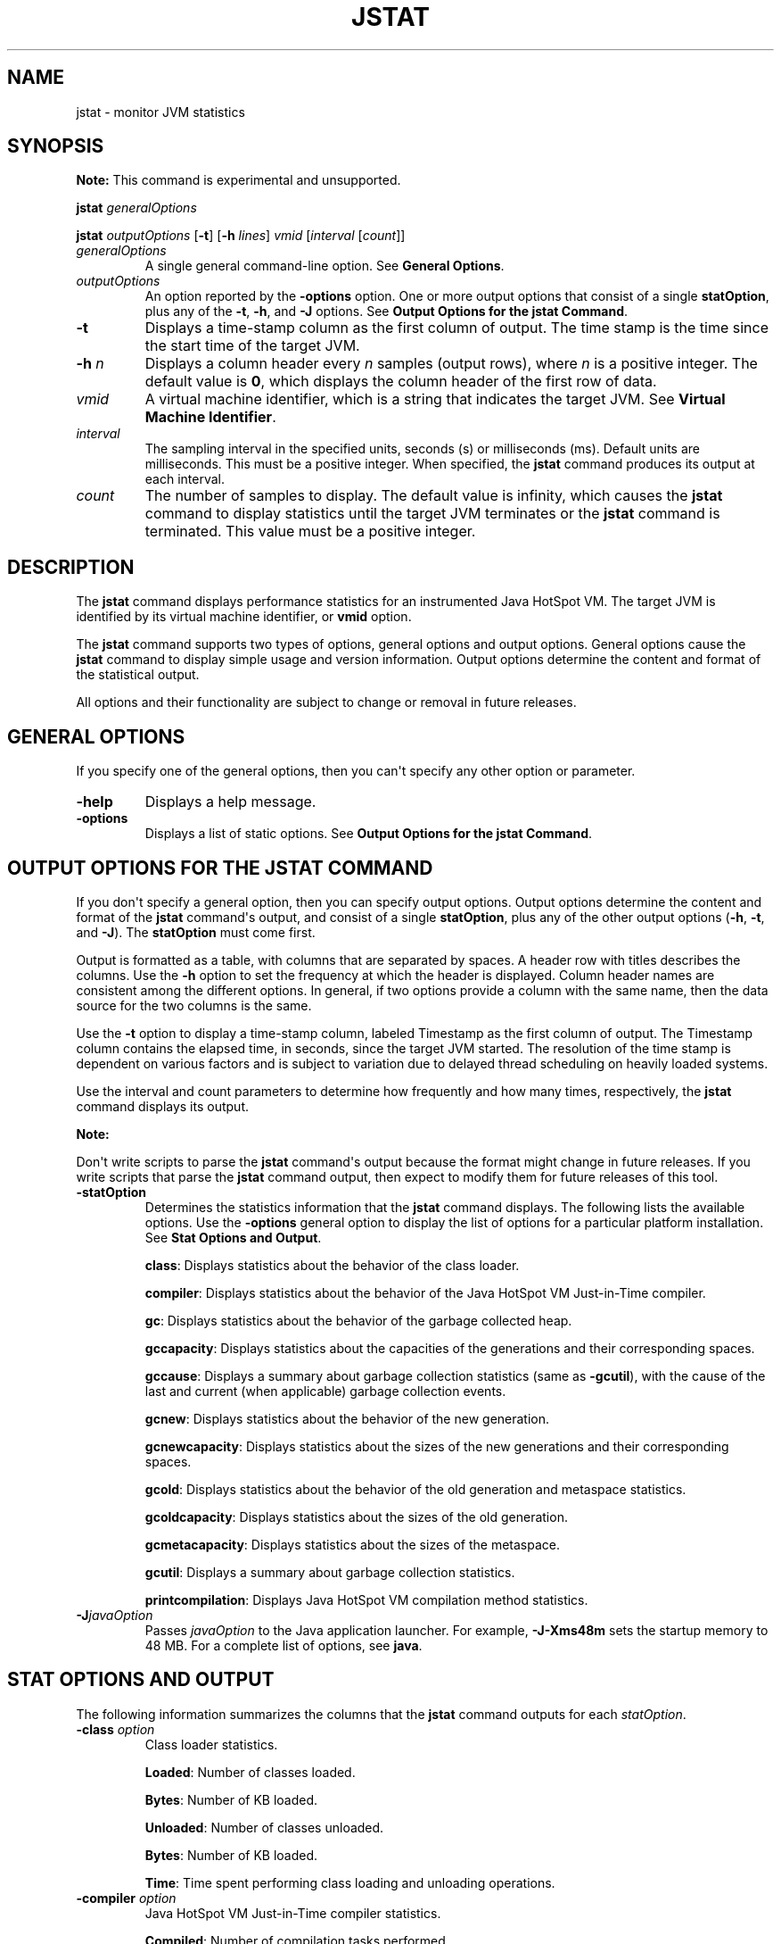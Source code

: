 .\" Automatically generated by Pandoc 2.3.1
.\"
.TH "JSTAT" "1" "2021" "JDK 11.0.24" "Java Command"
.hy
.SH NAME
.PP
jstat \- monitor JVM statistics
.SH SYNOPSIS
.PP
\f[B]Note:\f[R] This command is experimental and unsupported.
.PP
\f[CB]jstat\f[R] \f[I]generalOptions\f[R]
.PP
\f[CB]jstat\f[R] \f[I]outputOptions\f[R] [\f[CB]\-t\f[R]] [\f[CB]\-h\f[R]
\f[I]lines\f[R]] \f[I]vmid\f[R] [\f[I]interval\f[R] [\f[I]count\f[R]]]
.TP
.B \f[I]generalOptions\f[R]
A single general command\-line option.
See \f[B]General Options\f[R].
.RS
.RE
.TP
.B \f[I]outputOptions\f[R]
An option reported by the \f[CB]\-options\f[R] option.
One or more output options that consist of a single \f[CB]statOption\f[R],
plus any of the \f[CB]\-t\f[R], \f[CB]\-h\f[R], and \f[CB]\-J\f[R] options.
See \f[B]Output Options for the jstat Command\f[R].
.RS
.RE
.TP
.B \f[CB]\-t\f[R]
Displays a time\-stamp column as the first column of output.
The time stamp is the time since the start time of the target JVM.
.RS
.RE
.TP
.B \f[CB]\-h\f[R] \f[I]n\f[R]
Displays a column header every \f[I]n\f[R] samples (output rows), where
\f[I]n\f[R] is a positive integer.
The default value is \f[CB]0\f[R], which displays the column header of the
first row of data.
.RS
.RE
.TP
.B \f[I]vmid\f[R]
A virtual machine identifier, which is a string that indicates the
target JVM.
See \f[B]Virtual Machine Identifier\f[R].
.RS
.RE
.TP
.B \f[I]interval\f[R]
The sampling interval in the specified units, seconds (s) or
milliseconds (ms).
Default units are milliseconds.
This must be a positive integer.
When specified, the \f[CB]jstat\f[R] command produces its output at each
interval.
.RS
.RE
.TP
.B \f[I]count\f[R]
The number of samples to display.
The default value is infinity, which causes the \f[CB]jstat\f[R] command
to display statistics until the target JVM terminates or the
\f[CB]jstat\f[R] command is terminated.
This value must be a positive integer.
.RS
.RE
.SH DESCRIPTION
.PP
The \f[CB]jstat\f[R] command displays performance statistics for an
instrumented Java HotSpot VM.
The target JVM is identified by its virtual machine identifier, or
\f[CB]vmid\f[R] option.
.PP
The \f[CB]jstat\f[R] command supports two types of options, general
options and output options.
General options cause the \f[CB]jstat\f[R] command to display simple usage
and version information.
Output options determine the content and format of the statistical
output.
.PP
All options and their functionality are subject to change or removal in
future releases.
.SH GENERAL OPTIONS
.PP
If you specify one of the general options, then you can\[aq]t specify
any other option or parameter.
.TP
.B \f[CB]\-help\f[R]
Displays a help message.
.RS
.RE
.TP
.B \f[CB]\-options\f[R]
Displays a list of static options.
See \f[B]Output Options for the jstat Command\f[R].
.RS
.RE
.SH OUTPUT OPTIONS FOR THE JSTAT COMMAND
.PP
If you don\[aq]t specify a general option, then you can specify output
options.
Output options determine the content and format of the \f[CB]jstat\f[R]
command\[aq]s output, and consist of a single \f[CB]statOption\f[R], plus
any of the other output options (\f[CB]\-h\f[R], \f[CB]\-t\f[R], and
\f[CB]\-J\f[R]).
The \f[CB]statOption\f[R] must come first.
.PP
Output is formatted as a table, with columns that are separated by
spaces.
A header row with titles describes the columns.
Use the \f[CB]\-h\f[R] option to set the frequency at which the header is
displayed.
Column header names are consistent among the different options.
In general, if two options provide a column with the same name, then the
data source for the two columns is the same.
.PP
Use the \f[CB]\-t\f[R] option to display a time\-stamp column, labeled
Timestamp as the first column of output.
The Timestamp column contains the elapsed time, in seconds, since the
target JVM started.
The resolution of the time stamp is dependent on various factors and is
subject to variation due to delayed thread scheduling on heavily loaded
systems.
.PP
Use the interval and count parameters to determine how frequently and
how many times, respectively, the \f[CB]jstat\f[R] command displays its
output.
.PP
\f[B]Note:\f[R]
.PP
Don\[aq]t write scripts to parse the \f[CB]jstat\f[R] command\[aq]s output
because the format might change in future releases.
If you write scripts that parse the \f[CB]jstat\f[R] command output, then
expect to modify them for future releases of this tool.
.TP
.B \f[CB]\-statOption\f[R]
Determines the statistics information that the \f[CB]jstat\f[R] command
displays.
The following lists the available options.
Use the \f[CB]\-options\f[R] general option to display the list of options
for a particular platform installation.
See \f[B]Stat Options and Output\f[R].
.RS
.PP
\f[CB]class\f[R]: Displays statistics about the behavior of the class
loader.
.PP
\f[CB]compiler\f[R]: Displays statistics about the behavior of the Java
HotSpot VM Just\-in\-Time compiler.
.PP
\f[CB]gc\f[R]: Displays statistics about the behavior of the garbage
collected heap.
.PP
\f[CB]gccapacity\f[R]: Displays statistics about the capacities of the
generations and their corresponding spaces.
.PP
\f[CB]gccause\f[R]: Displays a summary about garbage collection statistics
(same as \f[CB]\-gcutil\f[R]), with the cause of the last and current
(when applicable) garbage collection events.
.PP
\f[CB]gcnew\f[R]: Displays statistics about the behavior of the new
generation.
.PP
\f[CB]gcnewcapacity\f[R]: Displays statistics about the sizes of the new
generations and their corresponding spaces.
.PP
\f[CB]gcold\f[R]: Displays statistics about the behavior of the old
generation and metaspace statistics.
.PP
\f[CB]gcoldcapacity\f[R]: Displays statistics about the sizes of the old
generation.
.PP
\f[CB]gcmetacapacity\f[R]: Displays statistics about the sizes of the
metaspace.
.PP
\f[CB]gcutil\f[R]: Displays a summary about garbage collection statistics.
.PP
\f[CB]printcompilation\f[R]: Displays Java HotSpot VM compilation method
statistics.
.RE
.TP
.B \f[CB]\-J\f[R]\f[I]javaOption\f[R]
Passes \f[I]javaOption\f[R] to the Java application launcher.
For example, \f[CB]\-J\-Xms48m\f[R] sets the startup memory to 48 MB.
For a complete list of options, see \f[B]java\f[R].
.RS
.RE
.SH STAT OPTIONS AND OUTPUT
.PP
The following information summarizes the columns that the \f[CB]jstat\f[R]
command outputs for each \f[I]statOption\f[R].
.TP
.B \f[CB]\-class\f[R] \f[I]option\f[R]
Class loader statistics.
.RS
.PP
\f[CB]Loaded\f[R]: Number of classes loaded.
.PP
\f[CB]Bytes\f[R]: Number of KB loaded.
.PP
\f[CB]Unloaded\f[R]: Number of classes unloaded.
.PP
\f[CB]Bytes\f[R]: Number of KB loaded.
.PP
\f[CB]Time\f[R]: Time spent performing class loading and unloading
operations.
.RE
.TP
.B \f[CB]\-compiler\f[R] \f[I]option\f[R]
Java HotSpot VM Just\-in\-Time compiler statistics.
.RS
.PP
\f[CB]Compiled\f[R]: Number of compilation tasks performed.
.PP
\f[CB]Failed\f[R]: Number of compilations tasks failed.
.PP
\f[CB]Invalid\f[R]: Number of compilation tasks that were invalidated.
.PP
\f[CB]Time\f[R]: Time spent performing compilation tasks.
.PP
\f[CB]FailedType\f[R]: Compile type of the last failed compilation.
.PP
\f[CB]FailedMethod\f[R]: Class name and method of the last failed
compilation.
.RE
.TP
.B \f[CB]\-gc\f[R] \f[I]option\f[R]
Garbage collected heap statistics.
.RS
.PP
\f[CB]S0C\f[R]: Current survivor space 0 capacity (KB).
.PP
\f[CB]S1C\f[R]: Current survivor space 1 capacity (KB).
.PP
\f[CB]S0U\f[R]: Survivor space 0 utilization (KB).
.PP
\f[CB]S1U\f[R]: Survivor space 1 utilization (KB).
.PP
\f[CB]EC\f[R]: Current eden space capacity (KB).
.PP
\f[CB]EU\f[R]: Eden space utilization (KB).
.PP
\f[CB]OC\f[R]: Current old space capacity (KB).
.PP
\f[CB]OU\f[R]: Old space utilization (KB).
.PP
\f[CB]MC\f[R]: Metaspace Committed Size (KB).
.PP
\f[CB]MU\f[R]: Metaspace utilization (KB).
.PP
\f[CB]CCSC\f[R]: Compressed class committed size (KB).
.PP
\f[CB]CCSU\f[R]: Compressed class space used (KB).
.PP
\f[CB]YGC\f[R]: Number of young generation garbage collection (GC) events.
.PP
\f[CB]YGCT\f[R]: Young generation garbage collection time.
.PP
\f[CB]FGC\f[R]: Number of full GC events.
.PP
\f[CB]FGCT\f[R]: Full garbage collection time.
.PP
\f[CB]GCT\f[R]: Total garbage collection time.
.RE
.TP
.B \f[CB]\-gccapacity\f[R] \f[I]option\f[R]
Memory pool generation and space capacities.
.RS
.PP
\f[CB]NGCMN\f[R]: Minimum new generation capacity (KB).
.PP
\f[CB]NGCMX\f[R]: Maximum new generation capacity (KB).
.PP
\f[CB]NGC\f[R]: Current new generation capacity (KB).
.PP
\f[CB]S0C\f[R]: Current survivor space 0 capacity (KB).
.PP
\f[CB]S1C\f[R]: Current survivor space 1 capacity (KB).
.PP
\f[CB]EC\f[R]: Current eden space capacity (KB).
.PP
\f[CB]OGCMN\f[R]: Minimum old generation capacity (KB).
.PP
\f[CB]OGCMX\f[R]: Maximum old generation capacity (KB).
.PP
\f[CB]OGC\f[R]: Current old generation capacity (KB).
.PP
\f[CB]OC\f[R]: Current old space capacity (KB).
.PP
\f[CB]MCMN\f[R]: Minimum metaspace capacity (KB).
.PP
\f[CB]MCMX\f[R]: Maximum metaspace capacity (KB).
.PP
\f[CB]MC\f[R]: Metaspace Committed Size (KB).
.PP
\f[CB]CCSMN\f[R]: Compressed class space minimum capacity (KB).
.PP
\f[CB]CCSMX\f[R]: Compressed class space maximum capacity (KB).
.PP
\f[CB]CCSC\f[R]: Compressed class committed size (KB).
.PP
\f[CB]YGC\f[R]: Number of young generation GC events.
.PP
\f[CB]FGC\f[R]: Number of full GC events.
.RE
.TP
.B \f[CB]\-gccause\f[R] \f[I]option\f[R]
This option displays the same summary of garbage collection statistics
as the \f[CB]\-gcutil\f[R] option, but includes the causes of the last
garbage collection event and (when applicable), the current garbage
collection event.
In addition to the columns listed for \f[CB]\-gcutil\f[R], this option
adds the following columns:
.RS
.PP
\f[CB]LGCC\f[R]: Cause of last garbage collection
.PP
\f[CB]GCC\f[R]: Cause of current garbage collection
.RE
.TP
.B \f[CB]\-gcnew\f[R] \f[I]option\f[R]
New generation statistics.
.RS
.PP
\f[CB]S0C\f[R]: Current survivor space 0 capacity (KB).
.PP
\f[CB]S1C\f[R]: Current survivor space 1 capacity (KB).
.PP
\f[CB]S0U\f[R]: Survivor space 0 utilization (KB).
.PP
\f[CB]S1U\f[R]: Survivor space 1 utilization (KB).
.PP
\f[CB]TT\f[R]: Tenuring threshold.
.PP
\f[CB]MTT\f[R]: Maximum tenuring threshold.
.PP
\f[CB]DSS\f[R]: Desired survivor size (KB).
.PP
\f[CB]EC\f[R]: Current eden space capacity (KB).
.PP
\f[CB]EU\f[R]: Eden space utilization (KB).
.PP
\f[CB]YGC\f[R]: Number of young generation GC events.
.PP
\f[CB]YGCT\f[R]: Young generation garbage collection time.
.RE
.TP
.B \f[CB]\-gcnewcapacity\f[R] \f[I]option\f[R]
New generation space size statistics.
.RS
.PP
\f[CB]NGCMN\f[R]: Minimum new generation capacity (KB).
.PP
\f[CB]NGCMX\f[R]: Maximum new generation capacity (KB).
.PP
\f[CB]NGC\f[R]: Current new generation capacity (KB).
.PP
\f[CB]S0CMX\f[R]: Maximum survivor space 0 capacity (KB).
.PP
\f[CB]S0C\f[R]: Current survivor space 0 capacity (KB).
.PP
\f[CB]S1CMX\f[R]: Maximum survivor space 1 capacity (KB).
.PP
\f[CB]S1C\f[R]: Current survivor space 1 capacity (KB).
.PP
\f[CB]ECMX\f[R]: Maximum eden space capacity (KB).
.PP
\f[CB]EC\f[R]: Current eden space capacity (KB).
.PP
\f[CB]YGC\f[R]: Number of young generation GC events.
.PP
\f[CB]FGC\f[R]: Number of full GC events.
.RE
.TP
.B \f[CB]\-gcold\f[R] \f[I]option\f[R]
Old generation size statistics.
.RS
.PP
\f[CB]MC\f[R]: Metaspace Committed Size (KB).
.PP
\f[CB]MU\f[R]: Metaspace utilization (KB).
.PP
\f[CB]CCSC\f[R]: Compressed class committed size (KB).
.PP
\f[CB]CCSU\f[R]: Compressed class space used (KB).
.PP
\f[CB]OC\f[R]: Current old space capacity (KB).
.PP
\f[CB]OU\f[R]: Old space utilization (KB).
.PP
\f[CB]YGC\f[R]: Number of young generation GC events.
.PP
\f[CB]FGC\f[R]: Number of full GC events.
.PP
\f[CB]FGCT\f[R]: Full garbage collection time.
.PP
\f[CB]GCT\f[R]: Total garbage collection time.
.RE
.TP
.B \f[CB]\-gcoldcapacity\f[R] \f[I]option\f[R]
Old generation statistics.
.RS
.PP
\f[CB]OGCMN\f[R]: Minimum old generation capacity (KB).
.PP
\f[CB]OGCMX\f[R]: Maximum old generation capacity (KB).
.PP
\f[CB]OGC\f[R]: Current old generation capacity (KB).
.PP
\f[CB]OC\f[R]: Current old space capacity (KB).
.PP
\f[CB]YGC\f[R]: Number of young generation GC events.
.PP
\f[CB]FGC\f[R]: Number of full GC events.
.PP
\f[CB]FGCT\f[R]: Full garbage collection time.
.PP
\f[CB]GCT\f[R]: Total garbage collection time.
.RE
.TP
.B \f[CB]\-gcmetacapacity\f[R] \f[I]option\f[R]
Metaspace size statistics.
.RS
.PP
\f[CB]MCMN\f[R]: Minimum metaspace capacity (KB).
.PP
\f[CB]MCMX\f[R]: Maximum metaspace capacity (KB).
.PP
\f[CB]MC\f[R]: Metaspace Committed Size (KB).
.PP
\f[CB]CCSMN\f[R]: Compressed class space minimum capacity (KB).
.PP
\f[CB]CCSMX\f[R]: Compressed class space maximum capacity (KB).
.PP
\f[CB]YGC\f[R]: Number of young generation GC events.
.PP
\f[CB]FGC\f[R]: Number of full GC events.
.PP
\f[CB]FGCT\f[R]: Full garbage collection time.
.PP
\f[CB]GCT\f[R]: Total garbage collection time.
.RE
.TP
.B \f[CB]\-gcutil\f[R] \f[I]option\f[R]
Summary of garbage collection statistics.
.RS
.PP
\f[CB]S0\f[R]: Survivor space 0 utilization as a percentage of the
space\[aq]s current capacity.
.PP
\f[CB]S1\f[R]: Survivor space 1 utilization as a percentage of the
space\[aq]s current capacity.
.PP
\f[CB]E\f[R]: Eden space utilization as a percentage of the space\[aq]s
current capacity.
.PP
\f[CB]O\f[R]: Old space utilization as a percentage of the space\[aq]s
current capacity.
.PP
\f[CB]M\f[R]: Metaspace utilization as a percentage of the space\[aq]s
current capacity.
.PP
\f[CB]CCS\f[R]: Compressed class space utilization as a percentage.
.PP
\f[CB]YGC\f[R]: Number of young generation GC events.
.PP
\f[CB]YGCT\f[R]: Young generation garbage collection time.
.PP
\f[CB]FGC\f[R]: Number of full GC events.
.PP
\f[CB]FGCT\f[R]: Full garbage collection time.
.PP
\f[CB]GCT\f[R]: Total garbage collection time.
.RE
.TP
.B \f[CB]\-printcompilation\f[R] \f[I]option\f[R]
Java HotSpot VM compiler method statistics.
.RS
.PP
\f[CB]Compiled\f[R]: Number of compilation tasks performed by the most
recently compiled method.
.PP
\f[CB]Size\f[R]: Number of bytes of byte code of the most recently
compiled method.
.PP
\f[CB]Type\f[R]: Compilation type of the most recently compiled method.
.PP
\f[CB]Method\f[R]: Class name and method name identifying the most
recently compiled method.
Class name uses a slash (/) instead of a dot (.) as a name space
separator.
The method name is the method within the specified class.
The format for these two fields is consistent with the HotSpot
\f[CB]\-XX:+PrintCompilation\f[R] option.
.RE
.SH VIRTUAL MACHINE IDENTIFIER
.PP
The syntax of the \f[CB]vmid\f[R] string corresponds to the syntax of a
URI:
.RS
.PP
[\f[I]protocol\f[R]\f[CB]:\f[R]][\f[CB]//\f[R]]\f[I]lvmid\f[R][\f[CB]\@\f[R]\f[I]hostname\f[R][\f[CB]:\f[R]\f[I]port\f[R]][\f[CB]/\f[R]\f[I]servername\f[R]]
.RE
.PP
The syntax of the \f[CB]vmid\f[R] string corresponds to the syntax of a
URI.
The \f[CB]vmid\f[R] string can vary from a simple integer that represents
a local JVM to a more complex construction that specifies a
communications protocol, port number, and other implementation\-specific
values.
.TP
.B \f[I]protocol\f[R]
The communications protocol.
If the \f[I]protocol\f[R] value is omitted and a host name isn\[aq]t
specified, then the default protocol is a platform\-specific optimized
local protocol.
If the \f[I]protocol\f[R] value is omitted and a host name is specified,
then the default protocol is \f[CB]rmi\f[R].
.RS
.RE
.TP
.B \f[I]lvmid\f[R]
The local virtual machine identifier for the target JVM.
The \f[I]lvmid\f[R] is a platform\-specific value that uniquely
identifies a JVM on a system.
The \f[I]lvmid\f[R] is the only required component of a virtual machine
identifier.
The \f[I]lvmid\f[R] is typically, but not necessarily, the operating
system\[aq]s process identifier for the target JVM process.
You can use the \f[CB]jps\f[R] command to determine the \f[I]lvmid\f[R]
provided the JVM processes is not running in a separate docker instance.
You can also determine the \f[I]lvmid\f[R] on Oracle Solaris, Linux, and
OS X platforms with the \f[CB]ps\f[R] command, and on Windows with the
Windows Task Manager.
.RS
.PP
\f[B]Note:\f[R] JDK 10 has added support for using the Attach API when
attaching to Java processes running in a separate docker process.
However, the \f[CB]jps\f[R] command will not list the JVM processes that
are running in a separate docker instance.
If you are trying to connect a Linux host with a Virtual Machine that is
in a docker container, you must use tools such as \f[CB]ps\f[R] to look up
the PID of the JVM.
.RE
.TP
.B \f[I]hostname\f[R]
A host name or IP address that indicates the target host.
If the \f[I]hostname\f[R] value is omitted, then the target host is the
local host.
.RS
.RE
.TP
.B \f[I]port\f[R]
The default port for communicating with the remote server.
If the \f[I]hostname\f[R] value is omitted or the \f[I]protocol\f[R] value
specifies an optimized, local protocol, then the \f[I]port\f[R] value is
ignored.
Otherwise, treatment of the \f[I]port\f[R] parameter is
implementation\-specific.
For the default \f[CB]rmi\f[R] protocol, the port value indicates the port
number for the \f[CB]rmiregistry\f[R] on the remote host.
If the \f[I]port\f[R] value is omitted and the \f[I]protocol\f[R] value
indicates \f[CB]rmi\f[R], then the default rmiregistry port (1099) is
used.
.RS
.RE
.TP
.B \f[I]servername\f[R]
The treatment of the \f[I]servername\f[R] parameter depends on
implementation.
For the optimized local protocol, this field is ignored.
For the \f[CB]rmi\f[R] protocol, it represents the name of the RMI remote
object on the remote host.
.RS
.RE
.SH EXAMPLES
.PP
This section presents some examples of monitoring a local JVM with an
\f[I]lvmid\f[R] of 21891.
.SH THE GCUTIL OPTION
.PP
This example attaches to lvmid 21891 and takes 7 samples at 250
millisecond intervals and displays the output as specified by the
\f[CB]\-gcutil\f[R] option.
.PP
The output of this example shows that a young generation collection
occurred between the third and fourth sample.
The collection took 0.078 seconds and promoted objects from the eden
space (E) to the old space (O), resulting in an increase of old space
utilization from 66.80% to 68.19%.
Before the collection, the survivor space was 97.02% utilized, but after
this collection it\[aq]s 91.03% utilized.
.IP
.nf
\f[CB]
jstat\ \-gcutil\ 21891\ 250\ 7
\ \ S0\ \ \ \ \ S1\ \ \ \ \ E\ \ \ \ \ \ O\ \ \ \ \ \ M\ \ \ \ \ CCS\ \ \ \ YGC\ \ \ \ \ YGCT\ \ \ \ FGC\ \ \ \ FGCT\ \ \ \ \ GCT
\ \ 0.00\ \ 97.02\ \ 70.31\ \ 66.80\ \ 95.52\ \ 89.14\ \ \ \ \ \ 7\ \ \ \ 0.300\ \ \ \ \ 0\ \ \ \ 0.000\ \ \ \ 0.300
\ \ 0.00\ \ 97.02\ \ 86.23\ \ 66.80\ \ 95.52\ \ 89.14\ \ \ \ \ \ 7\ \ \ \ 0.300\ \ \ \ \ 0\ \ \ \ 0.000\ \ \ \ 0.300
\ \ 0.00\ \ 97.02\ \ 96.53\ \ 66.80\ \ 95.52\ \ 89.14\ \ \ \ \ \ 7\ \ \ \ 0.300\ \ \ \ \ 0\ \ \ \ 0.000\ \ \ \ 0.300
\ 91.03\ \ \ 0.00\ \ \ 1.98\ \ 68.19\ \ 95.89\ \ 91.24\ \ \ \ \ \ 8\ \ \ \ 0.378\ \ \ \ \ 0\ \ \ \ 0.000\ \ \ \ 0.378
\ 91.03\ \ \ 0.00\ \ 15.82\ \ 68.19\ \ 95.89\ \ 91.24\ \ \ \ \ \ 8\ \ \ \ 0.378\ \ \ \ \ 0\ \ \ \ 0.000\ \ \ \ 0.378
\ 91.03\ \ \ 0.00\ \ 17.80\ \ 68.19\ \ 95.89\ \ 91.24\ \ \ \ \ \ 8\ \ \ \ 0.378\ \ \ \ \ 0\ \ \ \ 0.000\ \ \ \ 0.378
\ 91.03\ \ \ 0.00\ \ 17.80\ \ 68.19\ \ 95.89\ \ 91.24\ \ \ \ \ \ 8\ \ \ \ 0.378\ \ \ \ \ 0\ \ \ \ 0.000\ \ \ \ 0.378
\f[R]
.fi
.SH REPEAT THE COLUMN HEADER STRING
.PP
This example attaches to lvmid 21891 and takes samples at 250
millisecond intervals and displays the output as specified by
\f[CB]\-gcnew\f[R] option.
In addition, it uses the \f[CB]\-h3\f[R] option to output the column
header after every 3 lines of data.
.PP
In addition to showing the repeating header string, this example shows
that between the second and third samples, a young GC occurred.
Its duration was 0.001 seconds.
The collection found enough active data that the survivor space 0
utilization (S0U) would have exceeded the desired survivor size (DSS).
As a result, objects were promoted to the old generation (not visible in
this output), and the tenuring threshold (TT) was lowered from 31 to 2.
.PP
Another collection occurs between the fifth and sixth samples.
This collection found very few survivors and returned the tenuring
threshold to 31.
.IP
.nf
\f[CB]
jstat\ \-gcnew\ \-h3\ 21891\ 250
\ S0C\ \ \ \ S1C\ \ \ \ S0U\ \ \ \ S1U\ \ \ TT\ MTT\ \ DSS\ \ \ \ \ \ EC\ \ \ \ \ \ \ EU\ \ \ \ \ YGC\ \ \ \ \ YGCT
\ \ 64.0\ \ \ 64.0\ \ \ \ 0.0\ \ \ 31.7\ 31\ \ 31\ \ \ 32.0\ \ \ \ 512.0\ \ \ \ 178.6\ \ \ \ 249\ \ \ \ 0.203
\ \ 64.0\ \ \ 64.0\ \ \ \ 0.0\ \ \ 31.7\ 31\ \ 31\ \ \ 32.0\ \ \ \ 512.0\ \ \ \ 355.5\ \ \ \ 249\ \ \ \ 0.203
\ \ 64.0\ \ \ 64.0\ \ \ 35.4\ \ \ \ 0.0\ \ 2\ \ 31\ \ \ 32.0\ \ \ \ 512.0\ \ \ \ \ 21.9\ \ \ \ 250\ \ \ \ 0.204
\ S0C\ \ \ \ S1C\ \ \ \ S0U\ \ \ \ S1U\ \ \ TT\ MTT\ \ DSS\ \ \ \ \ \ EC\ \ \ \ \ \ \ EU\ \ \ \ \ YGC\ \ \ \ \ YGCT
\ \ 64.0\ \ \ 64.0\ \ \ 35.4\ \ \ \ 0.0\ \ 2\ \ 31\ \ \ 32.0\ \ \ \ 512.0\ \ \ \ 245.9\ \ \ \ 250\ \ \ \ 0.204
\ \ 64.0\ \ \ 64.0\ \ \ 35.4\ \ \ \ 0.0\ \ 2\ \ 31\ \ \ 32.0\ \ \ \ 512.0\ \ \ \ 421.1\ \ \ \ 250\ \ \ \ 0.204
\ \ 64.0\ \ \ 64.0\ \ \ \ 0.0\ \ \ 19.0\ 31\ \ 31\ \ \ 32.0\ \ \ \ 512.0\ \ \ \ \ 84.4\ \ \ \ 251\ \ \ \ 0.204
\ S0C\ \ \ \ S1C\ \ \ \ S0U\ \ \ \ S1U\ \ \ TT\ MTT\ \ DSS\ \ \ \ \ \ EC\ \ \ \ \ \ \ EU\ \ \ \ \ YGC\ \ \ \ \ YGCT
\ \ 64.0\ \ \ 64.0\ \ \ \ 0.0\ \ \ 19.0\ 31\ \ 31\ \ \ 32.0\ \ \ \ 512.0\ \ \ \ 306.7\ \ \ \ 251\ \ \ \ 0.204
\f[R]
.fi
.SH INCLUDE A TIME STAMP FOR EACH SAMPLE
.PP
This example attaches to lvmid 21891 and takes 3 samples at 250
millisecond intervals.
The \f[CB]\-t\f[R] option is used to generate a time stamp for each sample
in the first column.
.PP
The Timestamp column reports the elapsed time in seconds since the start
of the target JVM.
In addition, the \f[CB]\-gcoldcapacity\f[R] output shows the old
generation capacity (OGC) and the old space capacity (OC) increasing as
the heap expands to meet allocation or promotion demands.
The old generation capacity (OGC) has grown from 11,696 KB to 13,820 KB
after the eighty\-first full garbage collection (FGC).
The maximum capacity of the generation (and space) is 60,544 KB (OGCMX),
so it still has room to expand.
.IP
.nf
\f[CB]
Timestamp\ \ \ \ \ \ OGCMN\ \ \ \ OGCMX\ \ \ \ \ OGC\ \ \ \ \ \ \ OC\ \ \ \ \ \ \ YGC\ \ \ FGC\ \ \ \ FGCT\ \ \ \ GCT
\ \ \ \ \ \ \ \ \ \ 150.1\ \ \ 1408.0\ \ 60544.0\ \ 11696.0\ \ 11696.0\ \ \ 194\ \ \ \ 80\ \ \ \ 2.874\ \ \ 3.799
\ \ \ \ \ \ \ \ \ \ 150.4\ \ \ 1408.0\ \ 60544.0\ \ 13820.0\ \ 13820.0\ \ \ 194\ \ \ \ 81\ \ \ \ 2.938\ \ \ 3.863
\ \ \ \ \ \ \ \ \ \ 150.7\ \ \ 1408.0\ \ 60544.0\ \ 13820.0\ \ 13820.0\ \ \ 194\ \ \ \ 81\ \ \ \ 2.938\ \ \ 3.863
\f[R]
.fi
.SH MONITOR INSTRUMENTATION FOR A REMOTE JVM
.PP
This example attaches to lvmid 40496 on the system named
\f[CB]remote.domain\f[R] using the \f[CB]\-gcutil\f[R] option, with samples
taken every second indefinitely.
.PP
The lvmid is combined with the name of the remote host to construct a
vmid of \f[CB]40496\@remote.domain\f[R].
This vmid results in the use of the \f[CB]rmi\f[R] protocol to communicate
to the default \f[CB]jstatd\f[R] server on the remote host.
The \f[CB]jstatd\f[R] server is located using the \f[CB]rmiregistry\f[R]
command on \f[CB]remote.domain\f[R] that\[aq]s bound to the default port
of the \f[CB]rmiregistry\f[R] command (port 1099).
.IP
.nf
\f[CB]
jstat\ \-gcutil\ 40496\@remote.domain\ 1000
\&...\ output\ omitted
\f[R]
.fi
